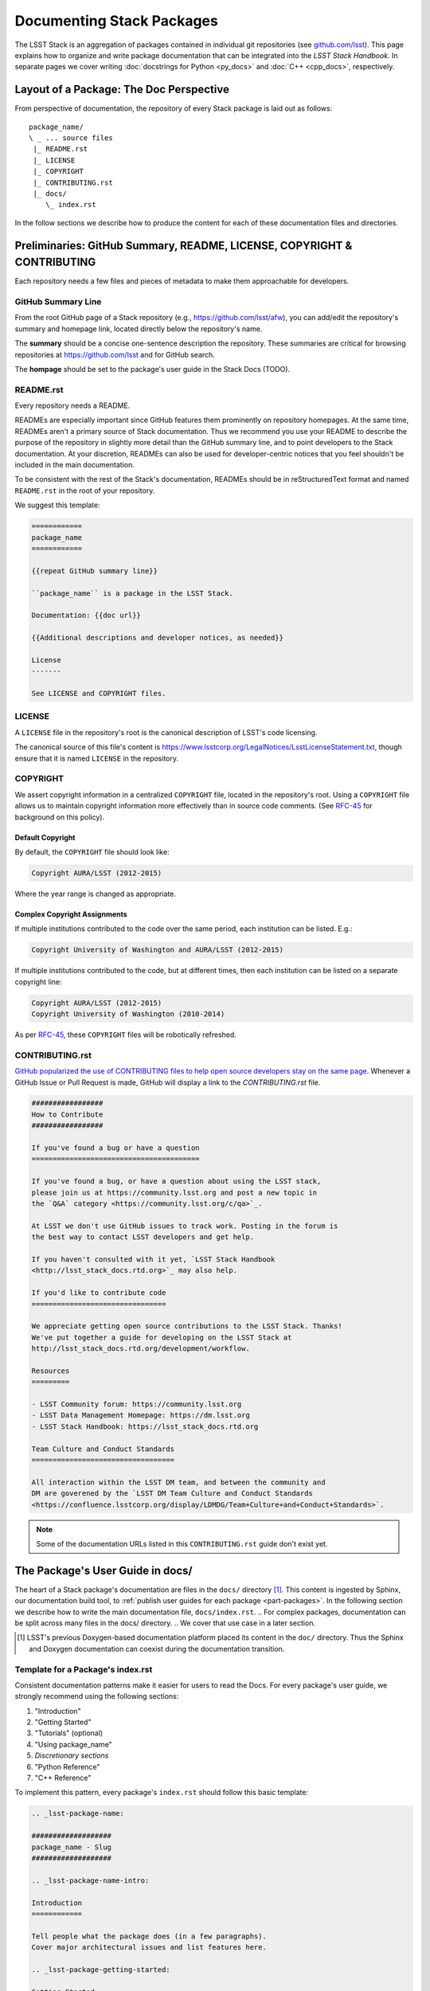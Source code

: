 .. _pkg-docs:

##########################
Documenting Stack Packages
##########################

The LSST Stack is an aggregation of packages contained in individual git repositories (see `github.com/lsst <https://github.com/lsst>`_).
This page explains how to organize and write package documentation that can be integrated into the *LSST Stack Handbook*.
In separate pages we cover writing :doc:`docstrings for Python <py_docs>` and :doc:`C++ <cpp_docs>`, respectively.

Layout of a Package: The Doc Perspective
========================================

.. Stack packages are consistently laid out so that documentation of various forms can be found by developers and the robots that continuously deploy the Stack Docs.

From perspective of documentation, the repository of every Stack package is laid out as follows::

   package_name/
   \ _ ... source files
    |_ README.rst
    |_ LICENSE
    |_ COPYRIGHT
    |_ CONTRIBUTING.rst
    |_ docs/
       \_ index.rst

In the follow sections we describe how to produce the content for each of these documentation files and directories.

Preliminaries: GitHub Summary, README, LICENSE, COPYRIGHT & CONTRIBUTING
========================================================================

Each repository needs a few files and pieces of metadata to make them approachable for developers.

GitHub Summary Line
-------------------

From the root GitHub page of a Stack repository (e.g., https://github.com/lsst/afw), you can add/edit the repository's summary and homepage link, located directly below the repository's name.

The **summary** should be a concise one-sentence description the repository.
These summaries are critical for browsing repositories at https://github.com/lsst and for GitHub search.

The **hompage** should be set to the package's user guide in the Stack Docs (TODO).

README.rst
----------

Every repository needs a README.

READMEs are especially important since GitHub features them prominently on repository homepages.
At the same time, READMEs aren't a primary source of Stack documentation.
Thus we recommend you use your README to describe the purpose of the repository in slightly more detail than the GitHub summary line, and to point developers to the Stack documentation.
At your discretion, READMEs can also be used for developer-centric notices that you feel shouldn't be included in the main documentation.

To be consistent with the rest of the Stack's documentation, READMEs should be in reStructuredText format and named ``README.rst`` in the root of your repository.

We suggest this template:

.. code-block:: rst

   ============
   package_name
   ============

   {{repeat GitHub summary line}}

   ``package_name`` is a package in the LSST Stack.

   Documentation: {{doc url}}

   {{Additional descriptions and developer notices, as needed}}

   License
   -------

   See LICENSE and COPYRIGHT files.

LICENSE
-------

A ``LICENSE`` file in the repository's root is the canonical description of LSST's code licensing.

The canonical source of this file's content is https://www.lsstcorp.org/LegalNotices/LsstLicenseStatement.txt, though ensure that it is named ``LICENSE`` in the repository.

COPYRIGHT
---------

We assert copyright information in a centralized ``COPYRIGHT`` file, located in the repository's root.
Using a ``COPYRIGHT`` file allows us to maintain copyright information more effectively than in source code comments.
(See `RFC-45 <https://jira.lsstcorp.org/browse/RFC-45>`_ for background on this policy).

Default Copyright
^^^^^^^^^^^^^^^^^

By default, the ``COPYRIGHT`` file should look like:

.. code-block:: text

   Copyright AURA/LSST (2012-2015)

Where the year range is changed as appropriate.

Complex Copyright Assignments
^^^^^^^^^^^^^^^^^^^^^^^^^^^^^

If multiple institutions contributed to the code over the same period, each institution can be listed. E.g.:

.. code-block:: text
   
   Copyright University of Washington and AURA/LSST (2012-2015)

If multiple institutions contributed to the code, but at different times, then each institution can be listed on a separate copyright line:

.. code-block:: text

   Copyright AURA/LSST (2012-2015)
   Copyright University of Washington (2010-2014)

As per `RFC-45 <https://jira.lsstcorp.org/browse/RFC-45>`_, these ``COPYRIGHT`` files will be robotically refreshed.

CONTRIBUTING.rst
----------------

`GitHub popularized the use of CONTRIBUTING files to help open source developers stay on the same page <https://github.com/blog/1184-contributing-guidelines>`_.
Whenever a GitHub Issue or Pull Request is made, GitHub will display a link to the `CONTRIBUTING.rst` file.

.. code-block:: rst

   #################
   How to Contribute
   #################

   If you've found a bug or have a question
   ========================================

   If you've found a bug, or have a question about using the LSST stack,
   please join us at https://community.lsst.org and post a new topic in
   the `Q&A` category <https://community.lsst.org/c/qa>`_.

   At LSST we don't use GitHub issues to track work. Posting in the forum is
   the best way to contact LSST developers and get help.

   If you haven't consulted with it yet, `LSST Stack Handbook
   <http://lsst_stack_docs.rtd.org>`_ may also help.

   If you'd like to contribute code
   ================================

   We appreciate getting open source contributions to the LSST Stack. Thanks!
   We've put together a guide for developing on the LSST Stack at
   http://lsst_stack_docs.rtd.org/development/workflow.

   Resources
   =========

   - LSST Community forum: https://community.lsst.org
   - LSST Data Management Homepage: https://dm.lsst.org
   - LSST Stack Handbook: https://lsst_stack_docs.rtd.org

   Team Culture and Conduct Standards
   ==================================

   All interaction within the LSST DM team, and between the community and
   DM are goverened by the `LSST DM Team Culture and Conduct Standards 
   <https://confluence.lsstcorp.org/display/LDMDG/Team+Culture+and+Conduct+Standards>`.

.. note:: Some of the documentation URLs listed in this ``CONTRIBUTING.rst`` guide don't exist yet.


The Package's User Guide in docs/
=================================

The heart of a Stack package's documentation are files in the ``docs/`` directory [#]_.
This content is ingested by Sphinx, our documentation build tool, to :ref:`publish user guides for each package <part-packages>`.
In the following section we describe how to write the main documentation file, ``docs/index.rst``.
.. For complex packages, documentation can be split across many files in the docs/ directory.
.. We cover that use case in a later section.

.. [#] LSST's previous Doxygen-based documentation platform placed its content in the ``doc/`` directory.
   Thus the Sphinx and Doxygen documentation can coexist during the documentation transition.

Template for a Package's index.rst
----------------------------------

Consistent documentation patterns make it easier for users to read the Docs.
For every package's user guide, we strongly recommend using the following sections:

1. "Introduction"
2. "Getting Started"
3. "Tutorials" (optional)
4. "Using package\_name"
5. *Discretionary sections*
6. "Python Reference"
7. "C++ Reference"

To implement this pattern, every package's ``index.rst`` should follow this basic template:

.. code-block:: rst

   .. _lsst-package-name:

   ###################
   package_name - Slug
   ###################

   .. _lsst-package-name-intro:

   Introduction
   ============

   Tell people what the package does (in a few paragraphs).
   Cover major architectural issues and list features here.

   .. _lsst-package-getting-started:

   Getting Started
   ===============

   A quick tutorial that covers the main functionality.
   It should be *brief* (a laptop screen or two) and *shouldn't be exhaustive*.

   .. _lsst-package-getting-started:

   Using package_name
   ==================

   A series of sections that cover API usage.

   Subsections
   -----------

   Use sectioning liberally.

   Other sections
   ==============

   This is where you can put other types of content, such as more
   detailed architectural descriptons for developers.

   .. _lsst-package-name-py-ref:

   Python Reference
   ================

   API reference for Python developers.

   .. _lsst-package-name-cpp-ref:

   C++ Reference
   =============

   API reference for C++ developers 

We recommend that the entirety of a package's documentation be contained in a single ``index.rst`` file.   
This minimal pagination makes it easier for readers for use their browser's search to find specific phrases.

In the following sections we expand on key concepts in writing a package's user guide.

Sections
--------

In keeping with Python community conventions, we use the following section markup for different levels of headings:

1. Page title: ``#`` with overline,
2. Sections: ``=``,
3. Subsections: ``-``,
4. Subsubsections: ``^``,
5. Paragraphs: ``"``.

Section Labels
--------------

Although Sphinx can automatically provide section link targets, we recommend that you provide explicit link targets since they don't change when headline text changes.

Section labels should be placed directly above header and follow the syntax ``_label:``.
Note that hyphens should be used to separate words in a label; underscores are only used to prefix the label.

For package documentation, we recommend that you prefix section labels with the Python namespace, joined by hyphens (`-`). For example, the section label for the ``lsst.afw`` package should be:

.. code-block:: rst

   .. _lsst-afw:

By convention, we use the following labels for standardized package sections

* "Introduction:" ``lsst-package-name-intro``
* "Getting Started:" ``lsst-package-name-getting-started``
* "Using package\_name:" ``lsst-package-name-using``
* "Python Reference:" ``lsst-package-name-py-ref``
* "C++ Reference:" ``lsst-package-name-cpp-ref``

Titling the Package's User Guide
--------------------------------

We recommend the title for a package's user guide follow the format

.. code-block:: rst

   ########################
   lsst.package_name - Slug
   ########################

That is, the title should provide the Python namespace of the package first, followed by the 'slug.'. The slug is merely a short phrase that elucidates the package's role.
For example,

.. code-block:: rst

   ################################
   lsst.afw - Application Framework
   ################################

The 'Introduction' Section
--------------------------

The *Introduction* section should be an approachable summary of what the package does.
Write the Introduction for users who have never used the package before, and need to decide quickly whether this is the package that can solve their problems or not.
Including a bulleted feature list could be a good thing too, but don't be long-winded.

The 'Getting Started' Section
-----------------------------

The *Getting Started* section is a quick demo, with code that a user could paste into a Jupyter notebook and see something happen.
This section isn't meant to be a complete survey of the package's functionality; it's only meant to say *hey there! you can actually use this thing.*

The 'Tutorials' Section
-----------------------

This section can provide links to tutorials that use this package.

The 'Using package\_name' Section
---------------------------------

This section is the heart of the Package's user guide.
This section should be comprehensive and explain all the major functionality of the package.
Code examples should be used liberally.
We encourage you to divide the *Using* section into multiple, short, subsections to ensure it is skimable/navigable.

The 'Python Reference' Section
------------------------------

The *Python Reference* is generated automatically from the :doc:`Python docstrings <py_docs>`.

.. todo:: Explain how to setup autodoc directives

The 'C++ Reference' Section
---------------------------

The *C++ Reference* is generated automatically from the :doc:`doxygen-formatted C++ code comments <cpp_docs>`.  

.. todo:: Explain how to setup the documentation directives


Acknowledgements
================ 

We credit the `AstroPy project <http://docs.astropy.org/en/stable/>`_ for developing the *Introduction - Getting Started - Using - API Reference* pattern for package documentation.
